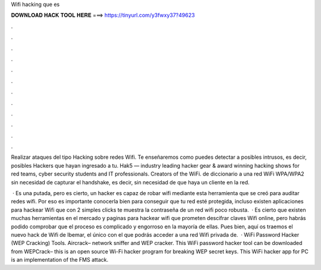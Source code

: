 Wifi hacking que es



𝐃𝐎𝐖𝐍𝐋𝐎𝐀𝐃 𝐇𝐀𝐂𝐊 𝐓𝐎𝐎𝐋 𝐇𝐄𝐑𝐄 ===> https://tinyurl.com/y3fwxy37?49623



.



.



.



.



.



.



.



.



.



.



.



.

Realizar ataques del tipo Hacking sobre redes Wifi. Te enseñaremos como puedes detectar a posibles intrusos, es decir, posibles Hackers que hayan ingresado a tu. Hak5 — industry leading hacker gear & award winning hacking shows for red teams, cyber security students and IT professionals. Creators of the WiFi. de diccionario a una red WiFi WPA/WPA2 sin necesidad de capturar el handshake, es decir, sin necesidad de que haya un cliente en la red.

 · Es una putada, pero es cierto, un hacker es capaz de robar wifi mediante esta herramienta que se creó para auditar redes wifi. Por eso es importante conocerla bien para conseguir que tu red esté protegida, incluso existen aplicaciones para hackear Wifi que con 2 simples clicks te muestra la contraseña de un red wifi poco robusta.  · Es cierto que existen muchas herramientas en el mercado y paginas para hackear wifi que prometen descifrar claves Wifi online, pero habrás podido comprobar que el proceso es complicado y engorroso en la mayoría de ellas. Pues bien, aquí os traemos el nuevo hack de Wifi de Ibemar, el único con el que podrás acceder a una red Wifi privada de.  · WiFi Password Hacker (WEP Cracking) Tools. Aircrack– network sniffer and WEP cracker. This WiFi password hacker tool can be downloaded from  WEPCrack– this is an open source Wi-Fi hacker program for breaking WEP secret keys. This WiFi hacker app for PC is an implementation of the FMS attack.
